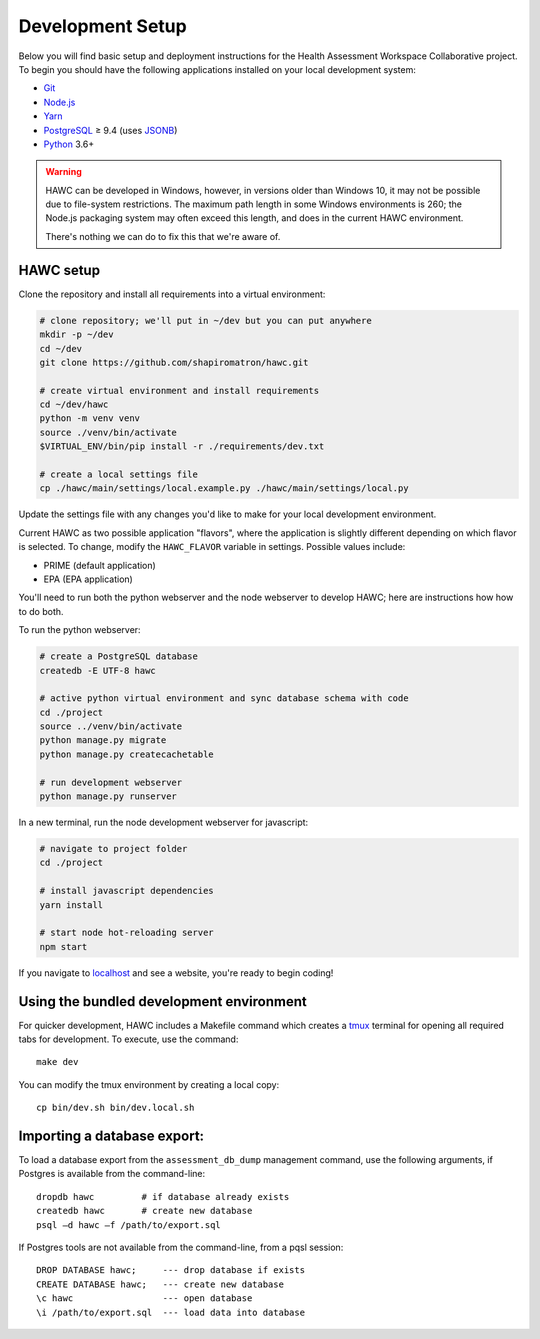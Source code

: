 Development Setup
=================

Below you will find basic setup and deployment instructions for the Health
Assessment Workspace Collaborative project.  To begin you should have the
following applications installed on your local development system:

- `Git`_
- `Node.js`_
- `Yarn`_
- `PostgreSQL`_ ≥ 9.4 (uses `JSONB`_)
- `Python`_ 3.6+

.. _`Git`: https://git-scm.com/
.. _`Python`: https://www.python.org/
.. _`Node.js`: https://nodejs.org
.. _`Yarn`: https://yarnpkg.com/
.. _`PostgreSQL`: https://www.postgresql.org/
.. _`JSONB`: https://www.postgresql.org/docs/current/static/datatype-json.html


.. warning::
    HAWC can be developed in Windows, however, in versions older than Windows 10,
    it may not be possible due to file-system restrictions. The maximum
    path length in some Windows environments is 260; the Node.js packaging
    system may often exceed this length, and does in the current HAWC environment.

    There's nothing we can do to fix this that we're aware of.


HAWC setup
----------

Clone the repository and install all requirements into a virtual environment:

.. code-block:: bash

    # clone repository; we'll put in ~/dev but you can put anywhere
    mkdir -p ~/dev
    cd ~/dev
    git clone https://github.com/shapiromatron/hawc.git

    # create virtual environment and install requirements
    cd ~/dev/hawc
    python -m venv venv
    source ./venv/bin/activate
    $VIRTUAL_ENV/bin/pip install -r ./requirements/dev.txt

    # create a local settings file
    cp ./hawc/main/settings/local.example.py ./hawc/main/settings/local.py

Update the settings file with any changes you'd like to make for your local
development environment.

Current HAWC as two possible application "flavors", where the application is slightly
different depending on which flavor is selected. To change, modify the ``HAWC_FLAVOR``
variable in settings. Possible values include:

- PRIME (default application)
- EPA (EPA application)

You'll need to run both the python webserver and the node webserver to develop
HAWC; here are instructions how how to do both.

To run the python webserver:

.. code-block:: bash

    # create a PostgreSQL database
    createdb -E UTF-8 hawc

    # active python virtual environment and sync database schema with code
    cd ./project
    source ../venv/bin/activate
    python manage.py migrate
    python manage.py createcachetable

    # run development webserver
    python manage.py runserver

In a new terminal, run the node development webserver for javascript:

.. code-block:: bash

    # navigate to project folder
    cd ./project

    # install javascript dependencies
    yarn install

    # start node hot-reloading server
    npm start

If you navigate to `localhost`_ and see a website, you're ready to begin coding!

.. _`localhost`: http://127.0.0.1:8000/


Using the bundled development environment
-----------------------------------------

For quicker development, HAWC includes a Makefile command which creates a `tmux`_
terminal for opening all required tabs for development. To execute, use the command::

    make dev

You can modify the tmux environment by creating a local copy::

    cp bin/dev.sh bin/dev.local.sh

.. _`tmux`: https://tmux.github.io/

Importing a database export:
----------------------------

To load a database export from the ``assessment_db_dump`` management command,
use the following arguments, if Postgres is available from the command-line::

    dropdb hawc         # if database already exists
    createdb hawc       # create new database
    psql –d hawc –f /path/to/export.sql

If Postgres tools are not available from the command-line, from a pqsl session::

    DROP DATABASE hawc;     --- drop database if exists
    CREATE DATABASE hawc;   --- create new database
    \c hawc                 --- open database
    \i /path/to/export.sql  --- load data into database
